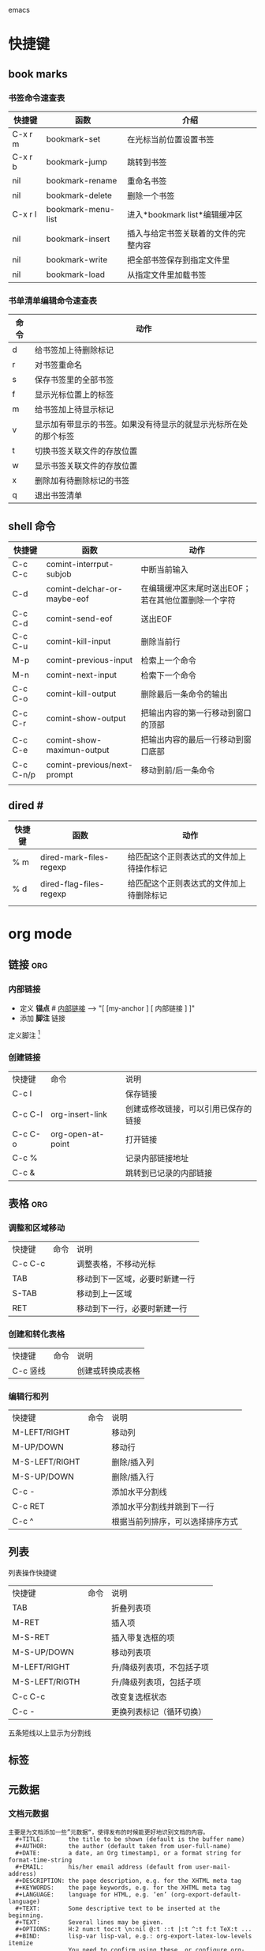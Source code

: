 emacs

* 快捷键
** book marks
*** 书签命令速查表
| 快捷键  | 函数               | 介绍                                 |
|---------+--------------------+--------------------------------------|
| C-x r m | bookmark-set       | 在光标当前位置设置书签               |
| C-x r b | bookmark-jump      | 跳转到书签                           |
| nil     | bookmark-rename    | 重命名书签                           |
| nil     | bookmark-delete    | 删除一个书签                         |
| C-x r l | bookmark-menu-list | 进入*bookmark list*编辑缓冲区        |
| nil     | bookmark-insert    | 插入与给定书签关联着的文件的完整内容 |
| nil     | bookmark-write     | 把全部书签保存到指定文件里           |
| nil     | bookmark-load      | 从指定文件里加载书签                 |

*** 书单清单编辑命令速查表
| 命令 | 动作                                                             |
|------+------------------------------------------------------------------|
| d    | 给书签加上待删除标记                                             |
| r    | 对书签重命名                                                     |
| s    | 保存书签里的全部书签                                             |
| f    | 显示光标位置上的标签                                             |
| m    | 给书签加上待显示标记                                             |
| v    | 显示加有带显示的书签。如果没有待显示的就显示光标所在处的那个标签 |
| t    | 切换书签关联文件的存放位置                                       |
| w    | 显示书签关联文件的存放位置                                       |
| x    | 删除加有待删除标记的书签                                         |
| q    | 退出书签清单                                                     |

** shell 命令

| 快捷键    | 函数                        | 动作                                                |
|-----------+-----------------------------+-----------------------------------------------------|
| C-c C-c   | comint-interrput-subjob     | 中断当前输入                                        |
| C-d       | comint-delchar-or-maybe-eof | 在编辑缓冲区末尾时送出EOF；若在其他位置删除一个字符 |
| C-c C-d   | comint-send-eof             | 送出EOF                                             |
| C-c C-u   | comint-kill-input           | 删除当前行                                          |
| M-p       | comint-previous-input       | 检索上一个命令                                      |
| M-n       | comint-next-input           | 检索下一个命令                                      |
| C-c C-o   | comint-kill-output          | 删除最后一条命令的输出                              |
| C-c C-r   | comint-show-output          | 把输出内容的第一行移动到窗口的顶部                  |
| C-c C-e   | comint-show-maximun-output  | 把输出内容的最后一行移动到窗口底部                  |
| C-c C-n/p | comint-previous/next-prompt | 移动到前/后一条命令                                 |
|           |                             |                                                     |

** dired                           #<<dir>>
| 快捷键 | 函数                    | 动作                                     |
|--------+-------------------------+------------------------------------------|
| % m    | dired-mark-files-regexp | 给匹配这个正则表达式的文件加上待操作标记 |
| % d    | dired-flag-files-regexp | 给匹配这个正则表达式的文件加上待删除标记 |
|        |                         |                                          |

* org mode
** 链接                                                                :org:
*** 内部链接
    + 定义 *锚点*    #<<my-anchor>>
       [[my-anchor][内部链接]]   --> "[ [my-anchor ] [ 内部链接 ] ]"
    + 添加 *脚注* 链接 
    定义脚注 [fn:footprint1] 

*** 创建链接
| 快捷键	 | 命令	            | 说明                                 |
| C-c l	  | 	                | 保存链接                             |
| C-c C-l  | org-insert-link	 | 创建或修改链接，可以引用已保存的链接 |
| C-c C-o  | org-open-at-point | 	打开链接                           |
| C-c %	  | 	                | 记录内部链接地址                     |
| C-c &	  | 	                | 跳转到已记录的内部链接               |

** 表格                                                                :org:
*** 调整和区域移动 
| 快捷键  | 命令 | 说明                           |
| C-c C-c |      | 调整表格，不移动光标           |
| TAB     |      | 移动到下一区域，必要时新建一行 |
| S-TAB   |      | 移动到上一区域                 |
| RET     |      | 移动到下一行，必要时新建一行   |

*** 创建和转化表格
 | 快捷键   | 命令 | 说明             |
 | C-c 竖线 |      | 创建或转换成表格 |

*** 编辑行和列
| 快捷键         | 命令 | 说明                             |
| M-LEFT/RIGHT   |      | 移动列                           |
| M-UP/DOWN      |      | 移动行                           |
| M-S-LEFT/RIGHT |      | 删除/插入列                      |
| M-S-UP/DOWN    |      | 删除/插入行                      |
| C-c -          |      | 添加水平分割线                   |
| C-c RET        |      | 添加水平分割线并跳到下一行       |
| C-c ^          |      | 根据当前列排序，可以选择排序方式 |
** 列表
**** 列表操作快捷键
| 快捷键         | 命令 | 说明                      |
| TAB            |      | 折叠列表项                |
| M-RET          |      | 插入项                    |
| M-S-RET        |      | 插入带复选框的项          |
| M-S-UP/DOWN    |      | 移动列表项                |
| M-LEFT/RIGHT   |      | 升/降级列表项，不包括子项 |
| M-S-LEFT/RIGTH |      | 升/降级列表项，包括子项   |
| C-c C-c        |      | 改变复选框状态            |
| C-c -          |      | 更换列表标记（循环切换）  |

**** 五条短线以上显示为分割线

** 标签
** 元数据
*** 文档元数据
#+BEGIN_EXAMPLE 
主要是为文档添加一些”元数据“，使得发布的时候能更好地识别文档的内容。
  #+TITLE:       the title to be shown (default is the buffer name)
  #+AUTHOR:      the author (default taken from user-full-name)
  #+DATE:        a date, an Org timestamp1, or a format string for format-time-string
  #+EMAIL:       his/her email address (default from user-mail-address)
  #+DESCRIPTION: the page description, e.g. for the XHTML meta tag
  #+KEYWORDS:    the page keywords, e.g. for the XHTML meta tag
  #+LANGUAGE:    language for HTML, e.g. ‘en’ (org-export-default-language)
  #+TEXT:        Some descriptive text to be inserted at the beginning.
  #+TEXT:        Several lines may be given.
  #+OPTIONS:     H:2 num:t toc:t \n:nil @:t ::t |:t ^:t f:t TeX:t ...
  #+BIND:        lisp-var lisp-val, e.g.: org-export-latex-low-levels itemize
                 You need to confirm using these, or configure org-export-allow-BIND
  #+LINK_UP:     the ``up'' link of an exported page
  #+LINK_HOME:   the ``home'' link of an exported page
  #+LATEX_HEADER: extra line(s) for the LaTeX header, like \usepackage{xyz}
  #+EXPORT_SELECT_TAGS:   Tags that select a tree for export
  #+EXPORT_EXCLUDE_TAGS:  Tags that exclude a tree from export
  #+XSLT:        the XSLT stylesheet used by DocBook exporter to generate FO file
#+END_EXAMPLE

*** 内容元数据
    通常在行首以“#+”开头，可以有多种用途。
**** *分行区块*
默认内容不换行，需要留出空行才能换行。定义了分行的区块可以实现普通换行：
#+BEGIN_VERSE
 Great clouds overhead
 Tiny black birds rise and fall
 Snow covers Emacs
     -- AlexSchroeder
#+END_VERSE
**** *缩进区块*
通常用于引用，与默认格式相比左右都会留出缩进：
#+BEGIN_QUOTE
  缩进区块
#+END_QUOTE
**** *居中区块*
#+BEGIN_CENTER
Everything should be made as simple as possible, \\
but not any simpler
#+END_CENTER
**** *代码区块*
#+BEGIN_SRC ruby
  require 'redcarpet'
  md = Redcarpet.new("Hello, world.")
  puts md.to_html
#+END_SRC
**** *例子*
: 单行的例子以冒号开头

#+BEGIN_EXAMPLE
多行的例子
使用区块
#+END_EXAMPLE
**** *注释*
以‘#‘开头的行被看作注释，不会被导出
区块注释采用如下写法：

#+BEGIN_COMMENT
  块注释
  ...
 #+END_COMMENT
**** *表格与图片*
对于表格和图片，可以在前面增加标题和标签的说明，以方便交叉引用。
比如在表格的前面添加：
#+BEGIN_EXAMPLE
#+CAPTION:This is the caption for the next table (or link)
#+LABEL: tbl:table1:
#+END_EXAMPLE
则在需要的地方可以通过
\ref{table1}
来引用该表格。
**** *嵌入html*
对于导出html以及发布，嵌入html代码就很有用。比如下面的例子适用于格式化为cnblogs的代码块：

#+BEGIN_HTML
  <div class="cnblogs_Highlighter">
  <pre class="brush:cpp">
  int main()
  {
    return 0;
  }
  </pre>
  </div>
#+END_HTML
相当于在cnblogs的网页编辑器中插入"c++"代码。

**** *嵌入包含文件*
当导出文档时，你可以包含其他文件中的内容。比如，想包含你的“.emacs”文件，你可以用：

     #+INCLUDE: "~/.emacs.d.bak/.emacs" src emacs-lisp
可选的第二个第三个参数是组织方式（例如，“quote”，“example”，或者“src”），如果是 “src”，语言用来格式化内容。组织方式是可选的，如果不给出，文本会被当作 Org 模式的正常处理。用 C-c ,可以访问包含的文件。

**** *嵌入latex*
对于需要包含数学符号和特殊方程的科学笔记，Org 模式支持嵌入 LaTeX 代码到文件中。你可以直接使用类 TeX 的宏来输入特殊符号，输入方程，或者整个 LaTeX 环境。

Angles are written as Greek letters \alpha, \beta and \gamma. The mass if
the sun is M_sun = 1.989 x 10^30 kg. The radius of the sun is R_{sun} =
6.96 x 10^8 m. If $a^2=b$ and $b=2$, then the solution must be either
$a=+\sqrt{2}$ or $a=-\sqrt{2}$.
\begin{equation}
x=\sqrt{b}
\end{equation}
特殊设置之后，导出 HTML 时 LaTeX 代码片断会生成图片并包含进来。
* need to install [0/2]
+ [ ] find-file-project
+ [ ] multi cuorsor
* config                                                             :config:
** gui下的配置
spacemace 和 prelude感觉都可以
** 临时的emacs为了更加顺手
#+BEGIN_SRC emacs-lisp
;;-------------------------------better default------------------------------------------

;;在行首执行C-k时将该行删除
(setq-default kill-whole-line t)

;;设定不产是备份文件
(setq make-backup-files nil)
(setq auto-save-mode nil)

;;显示行列号
;;(global-linum-mode t)
;;关闭蜂鸣声
(setq ring-bell-function 'ignore)

;;高亮显示当前行
;(global-hl-line-mode t)

;;缩进问题
(setq indent-tabs-mode nil) ;;不插入tab字符，因为TAB是邪恶的;实在需要TAB键则用C-q TAB
(setq default-tab-width 4) ;;每次缩进4个空格
(setq tab-width 4)

;;abbrev-table
(define-abbrev-table 'global-abbrev-table '(
											;;("zm" "c:/Users/zhanghao/Desktop")
											))
;;hipppie-expend
(setq hippie-expand-try-functions-list '(try-expand-dabbrev
										 try-expand-dabbrev-all-buffers
										 try-expand-dabbrev-from-kill
										 try-complete-file-name-partially
										 try-complete-file-name
										 try-expand-all-abbrevs
										 try-expand-list
										 try-expand-line
										 try-complete-lisp-symbol-partially
										 try-complete-lisp-symbol
										 ))

;;激活 C-x C-j 来打开文件所在目录
(require 'dired-x)
;;yes-no --> y-n
(fset 'yes-or-no-p 'y-or-n-p)
;;选中替换模式
(delete-selection-mode t)
;;
(menu-bar-mode 0)
(blink-cursor-mode 0)
;;dired mode
(setq dired-recursive-deletes 'always)
(setq dired-recursive-copies 'always)

;;hook
(add-hook 'c-mode-common-hook 'hs-minor-mode)  ;在c-mode下将hs-minor-mode打开
(add-hook 'emacs-lisp-mode-hook 'show-paren-mode)
;;--------------------------------------------------ui设置------------------------------------------------------
(setq visible-bell t)
;;关闭烦人的错误提示音

;;去掉工具栏 和 滚动条
(tool-bar-mode 0)
(scroll-bar-mode 0)
;;关闭guns启动时的画面
(setq inhibit-startup-message t)

;;关闭guns启动时的画面
(setq gnus-inhibit-startup-message t)

;;设置主题
;;(load-theme 'monokai t)

;(setq-default cursor-type 'box)
(setq blink-cursor-mode nil)

;;----------------------------defun myself---------------------------
;;格式化整个文件函数09
(defun indent-buffer ()
  "Indent the whole buffer."
  (interactive)
  (save-excursion
	(indent-region (point-min) (point-max) nil)))
(defun open-my-init-file()
  (interactive)
  ;;(find-file "c:/Users/zhanghao/AppData/Roaming/dailyRecord/agenda.org")
  (find-file "~/.emacs"))
;;类似于vim 中的o的功能
(defun nextline()
  (interactive)
  (message "move to end of line")
  (move-end-of-line nil)
  (newline-and-indent)
  )
;;隐藏文件系统中的^M符号
;; (defun hidden-dos-eol ()
;;   "do not show ^M in this file"
;;   (interactive)
;;   (setq buffer-display-table (make-display-table))
;;   (aset buffer-display-table ?/^M [])
;;   )
;;删除unix文件系统中的^M符号
(defun remove-dos-elo ()
  "Replace DOS end od lines CR with Unix eolns CR"
  (interactive)
  (goto-char (point-min))
  (while (search-forward "\r" nil t) (replace-match ""))
  )
;;-----------------------------key bandings (kbd)----------------------
(global-set-key (kbd "M-/") 'hippie-expand)
(global-set-key (kbd "M-s i") 'counsel-imenu)
(global-set-key (kbd "M-SPC") 'set-mark-command)
(global-set-key (kbd "RET") 'newline-and-indent)
(global-set-key (kbd "<f2>") 'open-my-init-file)
(global-set-key (kbd "C-S-d") 'kill-whole-line)
(global-set-key (kbd "C-o") 'nextline)
(global-set-key (kbd "C-<") 'shrink-window-horizontally)
(global-set-key (kbd "C->") 'enlarge-window-horizontally)
(global-set-key (kbd "C-x C-r") 'counsel-recentf)  ;;打开最近打开文件
(global-set-key [f5] 'hs-toggle-hiding) ;;折叠开启开关
(global-set-key [f6] 'indent-buffer) ;;格式化整个buffer
(global-set-key (kbd "C-v") 'er/expand-region) ;;C-v选中单词

;;----------------------------bind my key like spacemace----------------
(define-prefix-command 'ctl-j-map)
(global-set-key (kbd "C-j") 'ctl-j-map)
(bind-keys :prefix-map buffer-prefix-map
              :prefix "C-j b"
              ("b" . ivy-switch-buffer)
              ("k" . kill-this-buffer)
			  )


(bind-keys :prefix-map file-prefix-map
              :prefix "C-j f"
              ("f" . counsel-find-file)
              ("k" . kill-this-buffer))


#+END_SRC
** with plugins
#+BEGIN_SRC emacs-lisp
(setq make-backup-files nil)
(setq indent-tabs-mode nil) ;;不插入tab字符，因为TAB是邪恶的;实在需要TAB键则用C-q TAB
(setq default-tab-width 4) ;;每次缩进4个空格
(setq tab-width 4)

(require 'dired-x)
(fset 'yes-or-no-p 'y-or-n-p)
(menu-bar-mode 0)
(global-set-key (kbd "C-v") 'set-mark-command)
(global-set-key (kbd "C-h") 'delete-backward-char)
(add-hook 'after-init-hook 'show-paren-mode)

;;----------packages-----------
(require 'package)
(package-initialize)
(add-to-list 'package-archives '("melpa" . "http://elpa.emacs-china.org/melpa/") t)

(use-package company
  :init
  (add-hook 'after-init-hook 'global-company-mode)
  )

(use-package swiper
  :init
  (ivy-mode 1)
  (setq ivy-use-virtual-buffers t)
  :bind(
        ("C-s" . swiper)
        ("M-x" . counsel-M-x)
        ("C-x C-f" . counsel-find-file)
        )
  )

(use-package ace-jump-mode
  :defer t
  :bind(("C-c SPC" . ace-jump-mode)
        )
     )

(use-package undo-tree
  :defer t
  :init
  (global-undo-tree-mode)
  :bind(
        ("C-x u" . undo-tree-visualize)
        )
 )
#+END_SRC

* plugins
** counsel-ag
+ 用的是命令行下的ag命令
+ 如果要有需要忽略的文件，在搜索目录下新建一个.ignore文件，把文件名写进去就行
* tmp
* Footnotes

[fn:footprint1] 分隔符

